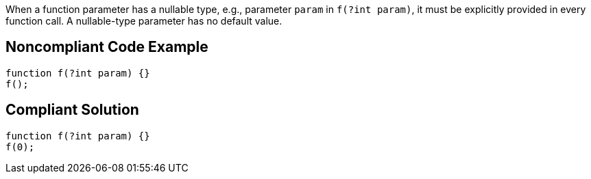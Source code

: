 When a function parameter has a nullable type, e.g., parameter ``++param++`` in ``++f(?int param)++``, it must be explicitly provided in every function call. A nullable-type parameter has no default value.

== Noncompliant Code Example

----
function f(?int param) {}
f();
----

== Compliant Solution

----
function f(?int param) {}
f(0);
----
